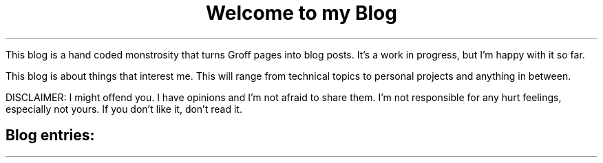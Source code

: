 .TL
Welcome to my Blog
.PP
This blog is a hand coded monstrosity that turns Groff pages into blog posts.
It's a work in progress, but I'm happy with it so far.

This blog is about things that interest me. This will range from technical
topics to personal projects and anything in between.

DISCLAIMER: I might offend you. I have opinions and I'm not afraid to share them.
I'm not responsible for any hurt feelings, especially not yours. If you don't like
it, don't read it.
.SH
Blog entries:
.PP

